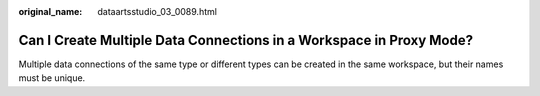:original_name: dataartsstudio_03_0089.html

.. _dataartsstudio_03_0089:

Can I Create Multiple Data Connections in a Workspace in Proxy Mode?
====================================================================

Multiple data connections of the same type or different types can be created in the same workspace, but their names must be unique.
